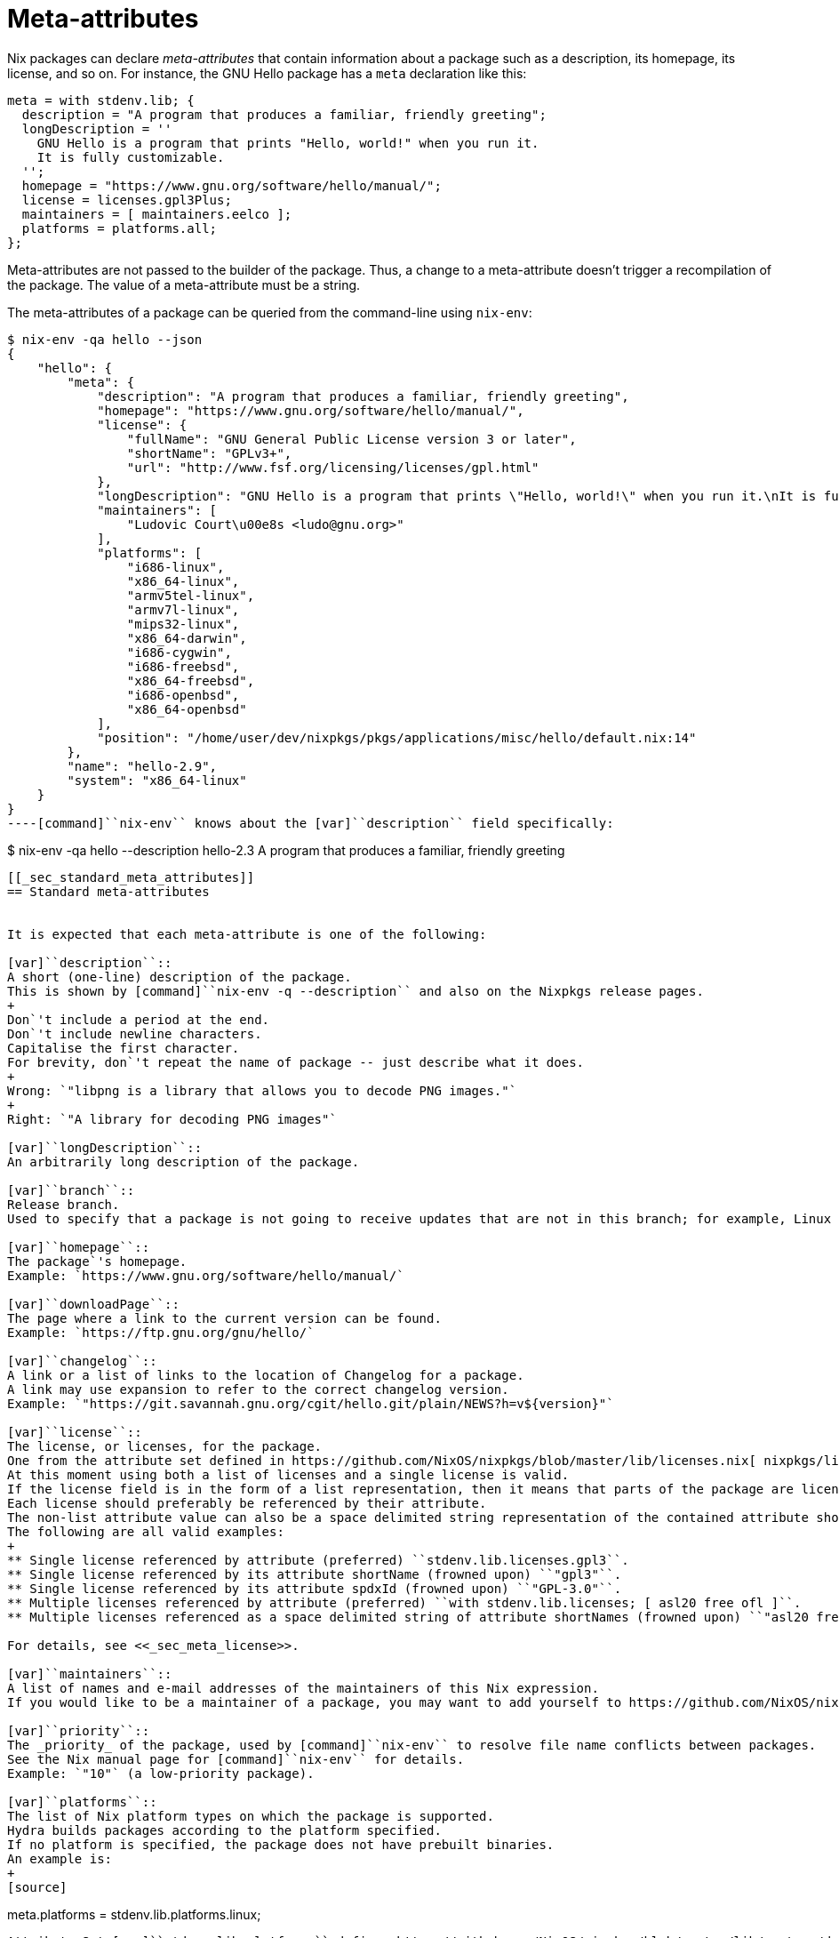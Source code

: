 [[_chap_meta]]
= Meta-attributes
:doctype: book
:sectnums:
:toc: left
:icons: font
:experimental:
:sourcedir: .
:imagesdir: ./images


Nix packages can declare _meta-attributes_ that contain information about a package such as a description, its homepage, its license, and so on.
For instance, the GNU Hello package has a [var]``meta`` declaration like this: 
[source]
----

meta = with stdenv.lib; {
  description = "A program that produces a familiar, friendly greeting";
  longDescription = ''
    GNU Hello is a program that prints "Hello, world!" when you run it.
    It is fully customizable.
  '';
  homepage = "https://www.gnu.org/software/hello/manual/";
  license = licenses.gpl3Plus;
  maintainers = [ maintainers.eelco ];
  platforms = platforms.all;
};
----

Meta-attributes are not passed to the builder of the package.
Thus, a change to a meta-attribute doesn`'t trigger a recompilation of the package.
The value of a meta-attribute must be a string. 

The meta-attributes of a package can be queried from the command-line using [command]``nix-env``: 
----

$ nix-env -qa hello --json
{
    "hello": {
        "meta": {
            "description": "A program that produces a familiar, friendly greeting",
            "homepage": "https://www.gnu.org/software/hello/manual/",
            "license": {
                "fullName": "GNU General Public License version 3 or later",
                "shortName": "GPLv3+",
                "url": "http://www.fsf.org/licensing/licenses/gpl.html"
            },
            "longDescription": "GNU Hello is a program that prints \"Hello, world!\" when you run it.\nIt is fully customizable.\n",
            "maintainers": [
                "Ludovic Court\u00e8s <ludo@gnu.org>"
            ],
            "platforms": [
                "i686-linux",
                "x86_64-linux",
                "armv5tel-linux",
                "armv7l-linux",
                "mips32-linux",
                "x86_64-darwin",
                "i686-cygwin",
                "i686-freebsd",
                "x86_64-freebsd",
                "i686-openbsd",
                "x86_64-openbsd"
            ],
            "position": "/home/user/dev/nixpkgs/pkgs/applications/misc/hello/default.nix:14"
        },
        "name": "hello-2.9",
        "system": "x86_64-linux"
    }
}
----[command]``nix-env`` knows about the [var]``description`` field specifically: 
----

$ nix-env -qa hello --description
hello-2.3  A program that produces a familiar, friendly greeting
----

[[_sec_standard_meta_attributes]]
== Standard meta-attributes


It is expected that each meta-attribute is one of the following: 

[var]``description``::
A short (one-line) description of the package.
This is shown by [command]``nix-env -q --description`` and also on the Nixpkgs release pages. 
+
Don`'t include a period at the end.
Don`'t include newline characters.
Capitalise the first character.
For brevity, don`'t repeat the name of package -- just describe what it does. 
+
Wrong: `"libpng is a library that allows you to decode PNG images."`
+
Right: `"A library for decoding PNG images"`

[var]``longDescription``::
An arbitrarily long description of the package. 

[var]``branch``::
Release branch.
Used to specify that a package is not going to receive updates that are not in this branch; for example, Linux kernel 3.0 is supposed to be updated to 3.0.X, not 3.1. 

[var]``homepage``::
The package`'s homepage.
Example: `https://www.gnu.org/software/hello/manual/`

[var]``downloadPage``::
The page where a link to the current version can be found.
Example: `https://ftp.gnu.org/gnu/hello/`

[var]``changelog``::
A link or a list of links to the location of Changelog for a package.
A link may use expansion to refer to the correct changelog version.
Example: `"https://git.savannah.gnu.org/cgit/hello.git/plain/NEWS?h=v${version}"`

[var]``license``::
The license, or licenses, for the package.
One from the attribute set defined in https://github.com/NixOS/nixpkgs/blob/master/lib/licenses.nix[ nixpkgs/lib/licenses.nix].
At this moment using both a list of licenses and a single license is valid.
If the license field is in the form of a list representation, then it means that parts of the package are licensed differently.
Each license should preferably be referenced by their attribute.
The non-list attribute value can also be a space delimited string representation of the contained attribute shortNames or spdxIds.
The following are all valid examples: 
+
** Single license referenced by attribute (preferred) ``stdenv.lib.licenses.gpl3``. 
** Single license referenced by its attribute shortName (frowned upon) ``"gpl3"``. 
** Single license referenced by its attribute spdxId (frowned upon) ``"GPL-3.0"``. 
** Multiple licenses referenced by attribute (preferred) ``with stdenv.lib.licenses; [ asl20 free ofl ]``. 
** Multiple licenses referenced as a space delimited string of attribute shortNames (frowned upon) ``"asl20 free ofl"``. 

For details, see <<_sec_meta_license>>. 

[var]``maintainers``::
A list of names and e-mail addresses of the maintainers of this Nix expression.
If you would like to be a maintainer of a package, you may want to add yourself to https://github.com/NixOS/nixpkgs/blob/master/maintainers/maintainer-list.nix[nixpkgs/maintainers/maintainer-list.nix] and write something like ``[ stdenv.lib.maintainers.alice stdenv.lib.maintainers.bob ]``. 

[var]``priority``::
The _priority_ of the package, used by [command]``nix-env`` to resolve file name conflicts between packages.
See the Nix manual page for [command]``nix-env`` for details.
Example: `"10"` (a low-priority package). 

[var]``platforms``::
The list of Nix platform types on which the package is supported.
Hydra builds packages according to the platform specified.
If no platform is specified, the package does not have prebuilt binaries.
An example is: 
+
[source]
----

meta.platforms = stdenv.lib.platforms.linux;
----

Attribute Set [var]``stdenv.lib.platforms`` defines https://github.com/NixOS/nixpkgs/blob/master/lib/systems/doubles.nix[ various common lists] of platforms types. 

[var]``tests``::
+
WARNING: This attribute is special in that it is not actually under the `meta` attribute set but rather under the `passthru` attribute set.
This is due to how `meta` attributes work, and the fact that they are supposed to contain only metadata, not derivations. 
+
An attribute set with as values tests.
A test is a derivation, which builds successfully when the test passes, and fails to build otherwise.
A derivation that is a test needs to have `meta.timeout` defined. 
+
The NixOS tests are available as `nixosTests` in parameters of derivations.
For instance, the OpenSMTPD derivation includes lines similar to: 
+
[source]
----

{ /* ... */, nixosTests }:
{
  # ...
  passthru.tests = {
    basic-functionality-and-dovecot-integration = nixosTests.opensmtpd;
  };
}
----

[var]``timeout``::
A timeout (in seconds) for building the derivation.
If the derivation takes longer than this time to build, it can fail due to breaking the timeout.
However, all computers do not have the same computing power, hence some builders may decide to apply a multiplicative factor to this value.
When filling this value in, try to keep it approximately consistent with other values already present in ``nixpkgs``. 

[var]``hydraPlatforms``::
The list of Nix platform types for which the Hydra instance at `hydra.nixos.org` will build the package.
(Hydra is the Nix-based continuous build system.) It defaults to the value of [var]``meta.platforms``.
Thus, the only reason to set [var]``meta.hydraPlatforms`` is if you want `hydra.nixos.org` to build the package on a subset of [var]``meta.platforms``, or not at all, e.g. 
+
[source]
----

meta.platforms = stdenv.lib.platforms.linux;
meta.hydraPlatforms = [];
----

[var]``broken``::
If set to ``true``, the package is marked as "`broken`", meaning that it won`'t show up in ``nix-env -qa``, and cannot be built or installed.
Such packages should be removed from Nixpkgs eventually unless they are fixed. 

[var]``updateWalker``::
If set to ``true``, the package is tested to be updated correctly by the `update-walker.sh` script without additional settings.
Such packages have [var]``meta.version`` set and their homepage (or the page specified by [var]``meta.downloadPage``) contains a direct link to the package tarball. 


[[_sec_meta_license]]
== Licenses


The [var]``meta.license`` attribute should preferrably contain a value from [var]``stdenv.lib.licenses`` defined in https://github.com/NixOS/nixpkgs/blob/master/lib/licenses.nix[ nixpkgs/lib/licenses.nix], or in-place license description of the same format if the license is unlikely to be useful in another expression. 

Although it's typically better to indicate the specific license, a few generic options are available: 

[var]``stdenv.lib.licenses.free``, [var]``"free"``::
Catch-all for free software licenses not listed above. 

[var]``stdenv.lib.licenses.unfreeRedistributable``, [var]``"unfree-redistributable"``::
Unfree package that can be redistributed in binary form.
That is, it`'s legal to redistribute the _output_ of the derivation.
This means that the package can be included in the Nixpkgs channel. 
+
Sometimes proprietary software can only be redistributed unmodified.
Make sure the builder doesn`'t actually modify the original binaries; otherwise we`'re breaking the license.
For instance, the NVIDIA X11 drivers can be redistributed unmodified, but our builder applies [command]``patchelf`` to make them work.
Thus, its license is [var]``"unfree"`` and it cannot be included in the Nixpkgs channel. 

[var]``stdenv.lib.licenses.unfree``, [var]``"unfree"``::
Unfree package that cannot be redistributed.
You can build it yourself, but you cannot redistribute the output of the derivation.
Thus it cannot be included in the Nixpkgs channel. 

[var]``stdenv.lib.licenses.unfreeRedistributableFirmware``, [var]``"unfree-redistributable-firmware"``::
This package supplies unfree, redistributable firmware.
This is a separate value from [var]``unfree-redistributable`` because not everybody cares whether firmware is free. 
